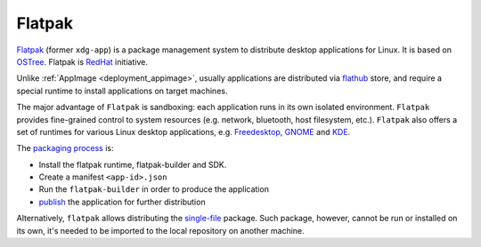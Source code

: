 .. _deployment_flatpak:

Flatpak
-------

`Flatpak <https://flatpak.org/>`_ (former ``xdg-app``) is a package management system to distribute desktop applications for Linux. It is based on `OSTree <https://ostree.readthedocs.io/en/latest/manual/introduction/>`_. 
Flatpak is `RedHat <https://www.redhat.com>`_ initiative.

Unlike :ref:`AppImage <deployment_appimage>`, usually applications are distributed via `flathub <https://flathub.org>`_ store, and require a special runtime to install applications on target machines.

The major advantage of ``Flatpak`` is sandboxing: each application runs in its own isolated environment. ``Flatpak`` provides fine-grained control to system resources 
(e.g. network, bluetooth, host filesystem, etc.). ``Flatpak`` also offers a set of runtimes for various Linux desktop applications, e.g. 
`Freedesktop <https://www.freedesktop.org/wiki/>`_, `GNOME <https://www.gnome.org/>`_ and `KDE <https://kde.org/>`_.

The `packaging process <http://docs.flatpak.org/en/latest/first-build.html>`__ is:

- Install the flatpak runtime, flatpak-builder and SDK.
- Create a manifest ``<app-id>.json``
- Run the ``flatpak-builder`` in order to produce the application
- `publish <http://docs.flatpak.org/en/latest/publishing.html>`__ the application for further distribution

Alternatively, ``flatpak`` allows distributing the `single-file <http://docs.flatpak.org/en/latest/single-file-bundles.html>`_ package. Such package, however, cannot be run or installed on its own, it's needed to be imported to the local repository on another machine.
